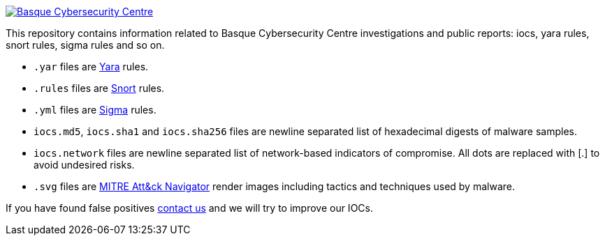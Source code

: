 image::https://www.basquecybersecurity.eus/assets/img/logo1-default.png["Basque Cybersecurity Centre"], link=https://www.basquecybersecurity.eus]


This repository contains information related to Basque Cybersecurity Centre investigations and public reports: iocs, yara rules, snort rules, sigma rules and so on.

* `.yar` files are http://plusvic.github.io/yara/[Yara] rules.
* `.rules` files are http://snort.org/[Snort] rules.
* `.yml` files are https://github.com/Neo23x0/sigma[Sigma] rules.
* `iocs.md5`, `iocs.sha1` and `iocs.sha256` files are newline
  separated list of hexadecimal digests of malware samples.
* `iocs.network` files are newline separated list of network-based
  indicators of compromise. All dots are replaced with [.] to avoid undesired risks.
* `.svg` files are https://mitre-attack.github.io/attack-navigator/enterprise/[MITRE Att&ck Navigator] render images including tactics and techniques used by malware. 


If you have found false positives https://www.basquecybersecurity.eus/es/bcsc/contacto/[contact us]
  and we will try to improve our IOCs.